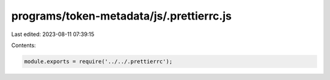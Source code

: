 programs/token-metadata/js/.prettierrc.js
=========================================

Last edited: 2023-08-11 07:39:15

Contents:

.. code-block:: js

    module.exports = require('../../.prettierrc');


